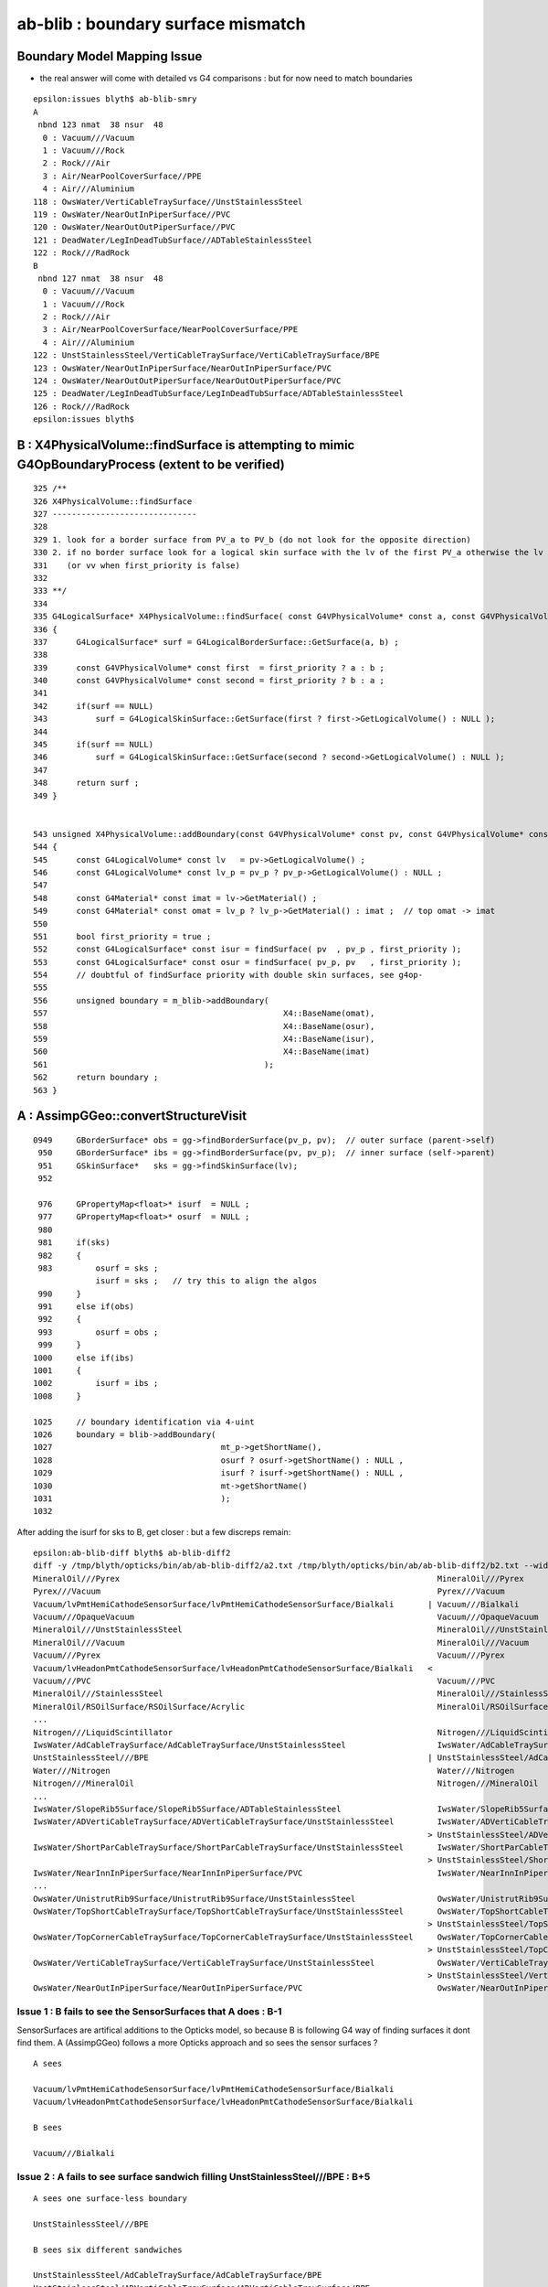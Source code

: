 ab-blib : boundary surface mismatch
=====================================

Boundary Model Mapping Issue  
------------------------------

* the real answer will come with detailed vs G4 comparisons : but for now
  need to match boundaries 


::

    epsilon:issues blyth$ ab-blib-smry 
    A
     nbnd 123 nmat  38 nsur  48 
      0 : Vacuum///Vacuum 
      1 : Vacuum///Rock 
      2 : Rock///Air 
      3 : Air/NearPoolCoverSurface//PPE 
      4 : Air///Aluminium 
    118 : OwsWater/VertiCableTraySurface//UnstStainlessSteel 
    119 : OwsWater/NearOutInPiperSurface//PVC 
    120 : OwsWater/NearOutOutPiperSurface//PVC 
    121 : DeadWater/LegInDeadTubSurface//ADTableStainlessSteel 
    122 : Rock///RadRock 
    B
     nbnd 127 nmat  38 nsur  48 
      0 : Vacuum///Vacuum 
      1 : Vacuum///Rock 
      2 : Rock///Air 
      3 : Air/NearPoolCoverSurface/NearPoolCoverSurface/PPE 
      4 : Air///Aluminium 
    122 : UnstStainlessSteel/VertiCableTraySurface/VertiCableTraySurface/BPE 
    123 : OwsWater/NearOutInPiperSurface/NearOutInPiperSurface/PVC 
    124 : OwsWater/NearOutOutPiperSurface/NearOutOutPiperSurface/PVC 
    125 : DeadWater/LegInDeadTubSurface/LegInDeadTubSurface/ADTableStainlessSteel 
    126 : Rock///RadRock 
    epsilon:issues blyth$ 


B :  X4PhysicalVolume::findSurface is attempting to mimic G4OpBoundaryProcess (extent to be verified)
----------------------------------------------------------------------------------------------------------------

::

    325 /**
    326 X4PhysicalVolume::findSurface
    327 ------------------------------
    328 
    329 1. look for a border surface from PV_a to PV_b (do not look for the opposite direction)
    330 2. if no border surface look for a logical skin surface with the lv of the first PV_a otherwise the lv of PV_b 
    331    (or vv when first_priority is false) 
    332 
    333 **/
    334 
    335 G4LogicalSurface* X4PhysicalVolume::findSurface( const G4VPhysicalVolume* const a, const G4VPhysicalVolume* const b, bool first_priority )
    336 {
    337      G4LogicalSurface* surf = G4LogicalBorderSurface::GetSurface(a, b) ;
    338 
    339      const G4VPhysicalVolume* const first  = first_priority ? a : b ;
    340      const G4VPhysicalVolume* const second = first_priority ? b : a ;
    341 
    342      if(surf == NULL)
    343          surf = G4LogicalSkinSurface::GetSurface(first ? first->GetLogicalVolume() : NULL );
    344 
    345      if(surf == NULL)
    346          surf = G4LogicalSkinSurface::GetSurface(second ? second->GetLogicalVolume() : NULL );
    347 
    348      return surf ;
    349 }


    543 unsigned X4PhysicalVolume::addBoundary(const G4VPhysicalVolume* const pv, const G4VPhysicalVolume* const pv_p )
    544 {
    545      const G4LogicalVolume* const lv   = pv->GetLogicalVolume() ;
    546      const G4LogicalVolume* const lv_p = pv_p ? pv_p->GetLogicalVolume() : NULL ;
    547 
    548      const G4Material* const imat = lv->GetMaterial() ;
    549      const G4Material* const omat = lv_p ? lv_p->GetMaterial() : imat ;  // top omat -> imat 
    550 
    551      bool first_priority = true ;
    552      const G4LogicalSurface* const isur = findSurface( pv  , pv_p , first_priority );
    553      const G4LogicalSurface* const osur = findSurface( pv_p, pv   , first_priority );
    554      // doubtful of findSurface priority with double skin surfaces, see g4op-
    555 
    556      unsigned boundary = m_blib->addBoundary(
    557                                                 X4::BaseName(omat),
    558                                                 X4::BaseName(osur),
    559                                                 X4::BaseName(isur),
    560                                                 X4::BaseName(imat)
    561                                             );
    562      return boundary ;
    563 }



A  : AssimpGGeo::convertStructureVisit
-------------------------------------------


::


    0949     GBorderSurface* obs = gg->findBorderSurface(pv_p, pv);  // outer surface (parent->self) 
     950     GBorderSurface* ibs = gg->findBorderSurface(pv, pv_p);  // inner surface (self->parent) 
     951     GSkinSurface*   sks = gg->findSkinSurface(lv);
     952 

     976     GPropertyMap<float>* isurf  = NULL ;
     977     GPropertyMap<float>* osurf  = NULL ;
     980 
     981     if(sks)
     982     {
     983         osurf = sks ;
                 isurf = sks ;   // try this to align the algos
     990     }
     991     else if(obs)
     992     {
     993         osurf = obs ;
     999     }
    1000     else if(ibs)
    1001     {
    1002         isurf = ibs ;
    1008     }

    1025     // boundary identification via 4-uint 
    1026     boundary = blib->addBoundary(
    1027                                   mt_p->getShortName(),
    1028                                   osurf ? osurf->getShortName() : NULL ,
    1029                                   isurf ? isurf->getShortName() : NULL ,
    1030                                   mt->getShortName()
    1031                                   );
    1032 




After adding the isurf for sks to B, get closer : but a few discreps remain::

    epsilon:ab-blib-diff blyth$ ab-blib-diff2
    diff -y /tmp/blyth/opticks/bin/ab/ab-blib-diff2/a2.txt /tmp/blyth/opticks/bin/ab/ab-blib-diff2/b2.txt --width 180
    MineralOil///Pyrex                                                                  MineralOil///Pyrex
    Pyrex///Vacuum                                                                      Pyrex///Vacuum
    Vacuum/lvPmtHemiCathodeSensorSurface/lvPmtHemiCathodeSensorSurface/Bialkali       | Vacuum///Bialkali
    Vacuum///OpaqueVacuum                                                               Vacuum///OpaqueVacuum
    MineralOil///UnstStainlessSteel                                                     MineralOil///UnstStainlessSteel
    MineralOil///Vacuum                                                                 MineralOil///Vacuum
    Vacuum///Pyrex                                                                      Vacuum///Pyrex
    Vacuum/lvHeadonPmtCathodeSensorSurface/lvHeadonPmtCathodeSensorSurface/Bialkali   <
    Vacuum///PVC                                                                        Vacuum///PVC
    MineralOil///StainlessSteel                                                         MineralOil///StainlessSteel
    MineralOil/RSOilSurface/RSOilSurface/Acrylic                                        MineralOil/RSOilSurface/RSOilSurface/Acrylic
    ...
    Nitrogen///LiquidScintillator                                                       Nitrogen///LiquidScintillator
    IwsWater/AdCableTraySurface/AdCableTraySurface/UnstStainlessSteel                   IwsWater/AdCableTraySurface/AdCableTraySurface/UnstStainlessSteel
    UnstStainlessSteel///BPE                                                          | UnstStainlessSteel/AdCableTraySurface/AdCableTraySurface/BPE
    Water///Nitrogen                                                                    Water///Nitrogen
    Nitrogen///MineralOil                                                               Nitrogen///MineralOil
    ...
    IwsWater/SlopeRib5Surface/SlopeRib5Surface/ADTableStainlessSteel                    IwsWater/SlopeRib5Surface/SlopeRib5Surface/ADTableStainlessSteel
    IwsWater/ADVertiCableTraySurface/ADVertiCableTraySurface/UnstStainlessSteel         IwsWater/ADVertiCableTraySurface/ADVertiCableTraySurface/UnstStainlessSteel
                                                                                      > UnstStainlessSteel/ADVertiCableTraySurface/ADVertiCableTraySurface/BPE
    IwsWater/ShortParCableTraySurface/ShortParCableTraySurface/UnstStainlessSteel       IwsWater/ShortParCableTraySurface/ShortParCableTraySurface/UnstStainlessSteel
                                                                                      > UnstStainlessSteel/ShortParCableTraySurface/ShortParCableTraySurface/BPE
    IwsWater/NearInnInPiperSurface/NearInnInPiperSurface/PVC                            IwsWater/NearInnInPiperSurface/NearInnInPiperSurface/PVC
    ...
    OwsWater/UnistrutRib9Surface/UnistrutRib9Surface/UnstStainlessSteel                 OwsWater/UnistrutRib9Surface/UnistrutRib9Surface/UnstStainlessSteel
    OwsWater/TopShortCableTraySurface/TopShortCableTraySurface/UnstStainlessSteel       OwsWater/TopShortCableTraySurface/TopShortCableTraySurface/UnstStainlessSteel
                                                                                      > UnstStainlessSteel/TopShortCableTraySurface/TopShortCableTraySurface/BPE
    OwsWater/TopCornerCableTraySurface/TopCornerCableTraySurface/UnstStainlessSteel     OwsWater/TopCornerCableTraySurface/TopCornerCableTraySurface/UnstStainlessSteel
                                                                                      > UnstStainlessSteel/TopCornerCableTraySurface/TopCornerCableTraySurface/BPE
    OwsWater/VertiCableTraySurface/VertiCableTraySurface/UnstStainlessSteel             OwsWater/VertiCableTraySurface/VertiCableTraySurface/UnstStainlessSteel
                                                                                      > UnstStainlessSteel/VertiCableTraySurface/VertiCableTraySurface/BPE
    OwsWater/NearOutInPiperSurface/NearOutInPiperSurface/PVC                            OwsWater/NearOutInPiperSurface/NearOutInPiperSurface/PVC


Issue 1 : B fails to see the SensorSurfaces that A does : B-1
~~~~~~~~~~~~~~~~~~~~~~~~~~~~~~~~~~~~~~~~~~~~~~~~~~~~~~~~~~~~~~~~

SensorSurfaces are artifical additions to the Opticks model, so 
because B is following G4 way of finding surfaces it dont find them.
A (AssimpGGeo) follows a more Opticks approach and so sees the sensor surfaces ?  

::

     A sees 

     Vacuum/lvPmtHemiCathodeSensorSurface/lvPmtHemiCathodeSensorSurface/Bialkali
     Vacuum/lvHeadonPmtCathodeSensorSurface/lvHeadonPmtCathodeSensorSurface/Bialkali

     B sees 

     Vacuum///Bialkali


Issue 2 : A fails to see surface sandwich filling UnstStainlessSteel///BPE : B+5
~~~~~~~~~~~~~~~~~~~~~~~~~~~~~~~~~~~~~~~~~~~~~~~~~~~~~~~~~~~~~~~~~~~~~~~~~~~~~~~~~~~


::

    A sees one surface-less boundary 

    UnstStainlessSteel///BPE

    B sees six different sandwiches

    UnstStainlessSteel/AdCableTraySurface/AdCableTraySurface/BPE
    UnstStainlessSteel/ADVertiCableTraySurface/ADVertiCableTraySurface/BPE
    UnstStainlessSteel/ShortParCableTraySurface/ShortParCableTraySurface/BPE
    UnstStainlessSteel/TopShortCableTraySurface/TopShortCableTraySurface/BPE
    UnstStainlessSteel/TopCornerCableTraySurface/TopCornerCableTraySurface/BPE
    UnstStainlessSteel/VertiCableTraySurface/VertiCableTraySurface/BPE



